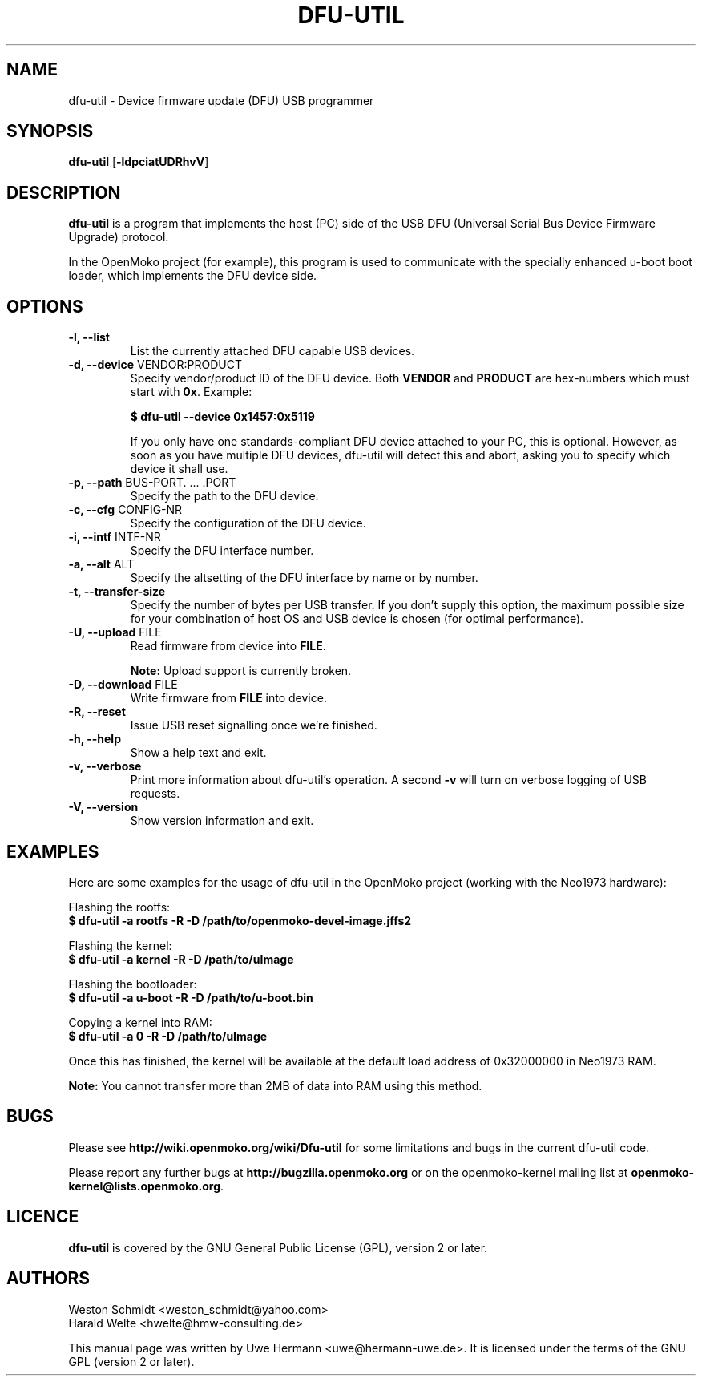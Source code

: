 .TH DFU-UTIL 1 "February 29, 2008"
.SH NAME
dfu-util \- Device firmware update (DFU) USB programmer
.SH SYNOPSIS
.B dfu-util \fR[\fB\-ldpciatUDRhvV\fR]
.SH DESCRIPTION
.B dfu-util
is a program that implements the host (PC) side of the USB DFU
(Universal Serial Bus Device Firmware Upgrade) protocol.
.sp
In the OpenMoko project (for example), this program is used to communicate
with the specially enhanced u-boot boot loader, which implements the DFU
device side.
.SH OPTIONS
.TP
.B "\-l, \-\-list"
List the currently attached DFU capable USB devices.
.TP
.BR "\-d, \-\-device" " VENDOR:PRODUCT"
Specify vendor/product ID of the DFU device. Both
.B VENDOR
and
.B PRODUCT
are hex-numbers which must start with
.BR 0x .
Example:
.sp
.B "  $ dfu-util --device 0x1457:0x5119"
.sp
If you only have one standards-compliant DFU device attached to your PC,
this is optional. However, as soon as you have multiple DFU devices,
dfu-util will detect this and abort, asking you to specify which device
it shall use.
.TP
.BR "\-p, \-\-path" " BUS-PORT. ... .PORT"
Specify the path to the DFU device.
.TP
.BR "\-c, \-\-cfg" " CONFIG-NR"
Specify the configuration of the DFU device.
.TP
.BR "\-i, \-\-intf" " INTF-NR"
Specify the DFU interface number.
.TP
.BR "\-a, \-\-alt" " ALT"
Specify the altsetting of the DFU interface by name or by number.
.TP
.B "\-t, \-\-transfer-size"
Specify the number of bytes per USB transfer. If you don't supply this
option, the maximum possible size for your combination of host OS and
USB device is chosen (for optimal performance).
.TP
.BR "\-U, \-\-upload" " FILE"
Read firmware from device into
.BR FILE .
.sp
.B Note:
Upload support is currently broken.
.TP
.BR "\-D, \-\-download" " FILE"
Write firmware from
.B FILE
into device.
.TP
.B "\-R, \-\-reset"
Issue USB reset signalling once we're finished.
.TP
.B "\-h, \-\-help"
Show a help text and exit.
.TP
.B "\-v, \-\-verbose"
Print more information about dfu-util's operation. A second
.B -v
will turn on verbose logging of USB requests.
.TP
.B "\-V, \-\-version"
Show version information and exit.
.SH EXAMPLES
Here are some examples for the usage of dfu-util in the OpenMoko project
(working with the Neo1973 hardware):
.PP
Flashing the rootfs:
.br
.B "  $ dfu-util -a rootfs -R -D /path/to/openmoko-devel-image.jffs2"
.PP
Flashing the kernel:
.br
.B "  $ dfu-util -a kernel -R -D /path/to/uImage"
.PP
Flashing the bootloader:
.br
.B "  $ dfu-util -a u-boot -R -D /path/to/u-boot.bin"
.PP
Copying a kernel into RAM:
.br
.B "  $ dfu-util -a 0 -R -D /path/to/uImage"
.sp
Once this has finished, the kernel will be available at the default load
address of 0x32000000 in Neo1973 RAM.
.sp
.B Note:
You cannot transfer more than 2MB of data into RAM using this method.
.SH BUGS
Please see
.B http://wiki.openmoko.org/wiki/Dfu-util
for some limitations and bugs in the current dfu-util code.
.PP
Please report any further bugs at
.B http://bugzilla.openmoko.org
or on the openmoko-kernel mailing list at
.BR openmoko-kernel@lists.openmoko.org .
.SH LICENCE
.B dfu-util
is covered by the GNU General Public License (GPL), version 2 or later.
.SH AUTHORS
Weston Schmidt <weston_schmidt@yahoo.com>
.br
Harald Welte <hwelte@hmw-consulting.de>
.PP
This manual page was written by Uwe Hermann <uwe@hermann-uwe.de>.
It is licensed under the terms of the GNU GPL (version 2 or later).
